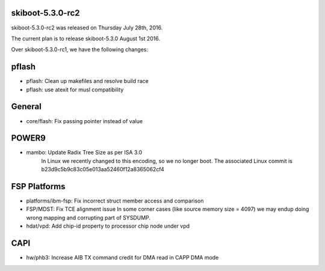 skiboot-5.3.0-rc2
-----------------

skiboot-5.3.0-rc2 was released on Thursday July 28th, 2016.

The current plan is to release skiboot-5.3.0 August 1st 2016.

Over skiboot-5.3.0-rc1, we have the following changes:

pflash
------

- pflash: Clean up makefiles and resolve build race
- pflash: use atexit for musl compatibility

General
-------

- core/flash: Fix passing pointer instead of value

POWER9
------

- mambo: Update Radix Tree Size as per ISA 3.0
   In Linux we recently changed to this encoding, so we no longer boot.
   The associated Linux commit is b23d9c5b9c83c05e013aa52460f12a8365062cf4

FSP Platforms
-------------

- platforms/ibm-fsp: Fix incorrect struct member access and comparison
- FSP/MDST: Fix TCE alignment issue
  In some corner cases (like source memory size = 4097) we may
  endup doing wrong mapping and corrupting part of SYSDUMP.
- hdat/vpd: Add chip-id property to processor chip node under vpd

CAPI
----

- hw/phb3: Increase AIB TX command credit for DMA read in CAPP DMA mode
